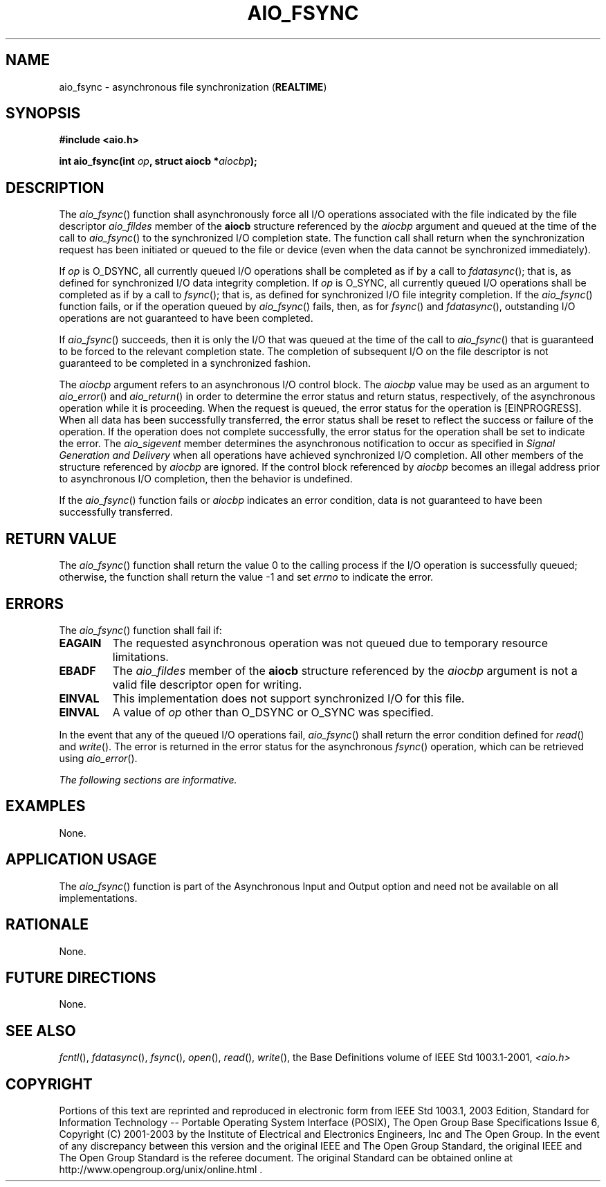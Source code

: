 .\" Copyright (c) 2001-2003 The Open Group, All Rights Reserved 
.TH "AIO_FSYNC" 3 2003 "IEEE/The Open Group" "POSIX Programmer's Manual"
.\" aio_fsync 
.SH NAME
aio_fsync \- asynchronous file synchronization (\fBREALTIME\fP)
.SH SYNOPSIS
.LP
\fB#include <aio.h>
.br
.sp
int aio_fsync(int\fP \fIop\fP\fB, struct aiocb *\fP\fIaiocbp\fP\fB);
\fP
\fB
.br
\fP
.SH DESCRIPTION
.LP
The \fIaio_fsync\fP() function shall asynchronously force all I/O
operations associated with the file indicated by the file
descriptor \fIaio_fildes\fP member of the \fBaiocb\fP structure referenced
by the \fIaiocbp\fP argument and queued at the time
of the call to \fIaio_fsync\fP() to the synchronized I/O completion
state. The function call shall return when the synchronization
request has been initiated or queued to the file or device (even when
the data cannot be synchronized immediately).
.LP
If \fIop\fP is O_DSYNC, all currently queued I/O operations shall
be completed as if by a call to \fIfdatasync\fP(); that is, as defined
for synchronized I/O data integrity completion. If
\fIop\fP is O_SYNC, all currently queued I/O operations shall be completed
as if by a call to \fIfsync\fP(); that is, as defined for synchronized
I/O file integrity completion. If the
\fIaio_fsync\fP() function fails, or if the operation queued by \fIaio_fsync\fP()
fails, then, as for \fIfsync\fP() and \fIfdatasync\fP(), outstanding
I/O
operations are not guaranteed to have been completed.
.LP
If \fIaio_fsync\fP() succeeds, then it is only the I/O that was queued
at the time of the call to \fIaio_fsync\fP() that is
guaranteed to be forced to the relevant completion state. The completion
of subsequent I/O on the file descriptor is not guaranteed
to be completed in a synchronized fashion.
.LP
The \fIaiocbp\fP argument refers to an asynchronous I/O control block.
The \fIaiocbp\fP value may be used as an argument to \fIaio_error\fP()
and \fIaio_return\fP() in
order to determine the error status and return status, respectively,
of the asynchronous operation while it is proceeding. When the
request is queued, the error status for the operation is [EINPROGRESS].
When all data has been successfully transferred, the error
status shall be reset to reflect the success or failure of the operation.
If the operation does not complete successfully, the
error status for the operation shall be set to indicate the error.
The \fIaio_sigevent\fP member determines the asynchronous
notification to occur as specified in \fISignal Generation and Delivery\fP
when all
operations have achieved synchronized I/O completion. All other members
of the structure referenced by \fIaiocbp\fP are ignored.
If the control block referenced by \fIaiocbp\fP becomes an illegal
address prior to asynchronous I/O completion, then the behavior
is undefined.
.LP
If the \fIaio_fsync\fP() function fails or \fIaiocbp\fP indicates
an error condition, data is not guaranteed to have been
successfully transferred.
.SH RETURN VALUE
.LP
The \fIaio_fsync\fP() function shall return the value 0 to the calling
process if the I/O operation is successfully queued;
otherwise, the function shall return the value -1 and set \fIerrno\fP
to indicate the error.
.SH ERRORS
.LP
The \fIaio_fsync\fP() function shall fail if:
.TP 7
.B EAGAIN
The requested asynchronous operation was not queued due to temporary
resource limitations.
.TP 7
.B EBADF
The \fIaio_fildes\fP member of the \fBaiocb\fP structure referenced
by the \fIaiocbp\fP argument is not a valid file
descriptor open for writing.
.TP 7
.B EINVAL
This implementation does not support synchronized I/O for this file.
.TP 7
.B EINVAL
A value of \fIop\fP other than O_DSYNC or O_SYNC was specified.
.sp
.LP
In the event that any of the queued I/O operations fail, \fIaio_fsync\fP()
shall return the error condition defined for \fIread\fP() and \fIwrite\fP().
The error is returned in
the error status for the asynchronous \fIfsync\fP() operation, which
can be retrieved using
\fIaio_error\fP().
.LP
\fIThe following sections are informative.\fP
.SH EXAMPLES
.LP
None.
.SH APPLICATION USAGE
.LP
The \fIaio_fsync\fP() function is part of the Asynchronous Input and
Output option and need not be available on all
implementations.
.SH RATIONALE
.LP
None.
.SH FUTURE DIRECTIONS
.LP
None.
.SH SEE ALSO
.LP
\fIfcntl\fP(), \fIfdatasync\fP(), \fIfsync\fP(), \fIopen\fP(),
\fIread\fP(), \fIwrite\fP(), the Base Definitions volume of IEEE\ Std\ 1003.1-2001,
\fI<aio.h>\fP
.SH COPYRIGHT
Portions of this text are reprinted and reproduced in electronic form
from IEEE Std 1003.1, 2003 Edition, Standard for Information Technology
-- Portable Operating System Interface (POSIX), The Open Group Base
Specifications Issue 6, Copyright (C) 2001-2003 by the Institute of
Electrical and Electronics Engineers, Inc and The Open Group. In the
event of any discrepancy between this version and the original IEEE and
The Open Group Standard, the original IEEE and The Open Group Standard
is the referee document. The original Standard can be obtained online at
http://www.opengroup.org/unix/online.html .
